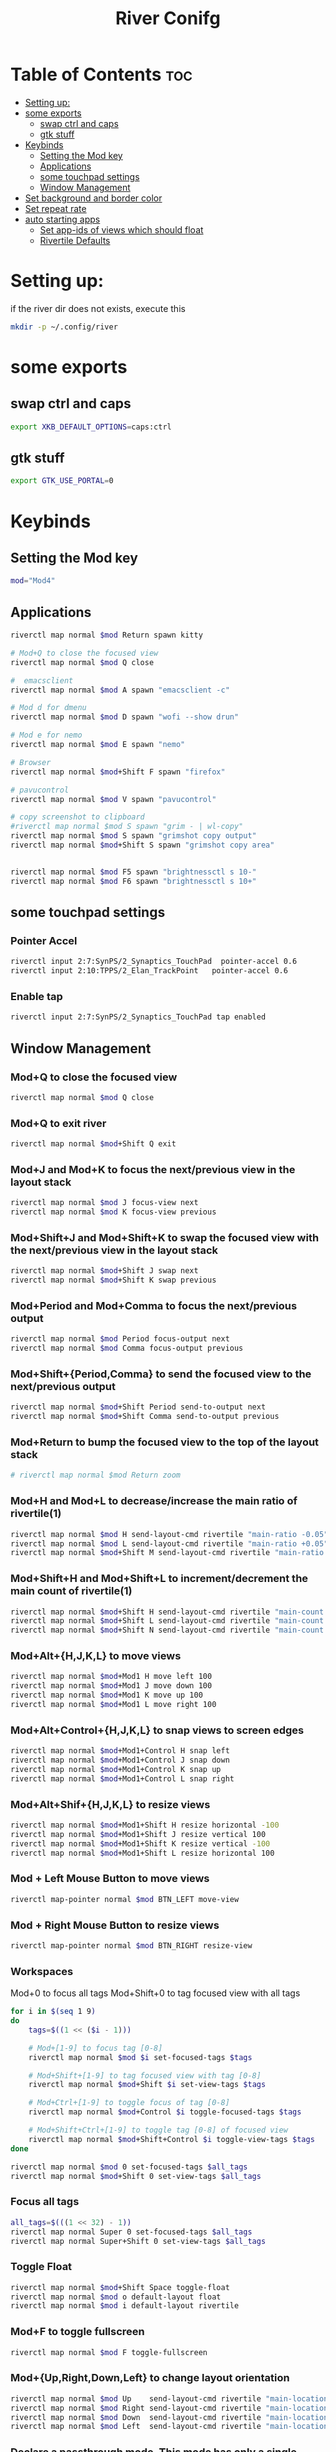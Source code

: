 #+TITLE: River Conifg 
#+PROPERTY: header-args :tangle ~/.config/river/init :shebang "#!/bin/sh"
* Table of Contents :toc:
- [[#setting-up][Setting up:]]
- [[#some-exports][some exports]]
  - [[#swap-ctrl-and-caps][swap ctrl and caps]]
  - [[#gtk-stuff][gtk stuff]]
- [[#keybinds][Keybinds]]
  - [[#setting-the-mod-key][Setting the Mod key]]
  - [[#applications][Applications]]
  - [[#some-touchpad-settings][some touchpad settings]]
  - [[#window-management][Window Management]]
-  [[#set-background-and-border-color][Set background and border color]]
- [[#set-repeat-rate][Set repeat rate]]
- [[#auto-starting-apps][auto starting apps]]
  - [[#set-app-ids-of-views-which-should-float][Set app-ids of views which should float]]
  - [[#rivertile-defaults][Rivertile Defaults]]

* Setting up: 
if the river dir does not exists, execute this
#+begin_src bash :tangle no
mkdir -p ~/.config/river
#+end_src

* some exports
** swap ctrl and caps
#+begin_src bash
export XKB_DEFAULT_OPTIONS=caps:ctrl
#+end_src
** gtk stuff
#+begin_src bash
export GTK_USE_PORTAL=0
#+end_src

* Keybinds
** Setting the Mod key
#+begin_src bash
  mod="Mod4"
#+end_src

** Applications
#+begin_src bash
  riverctl map normal $mod Return spawn kitty 

  # Mod+Q to close the focused view
  riverctl map normal $mod Q close

  #  emacsclient
  riverctl map normal $mod A spawn "emacsclient -c" 

  # Mod d for dmenu
  riverctl map normal $mod D spawn "wofi --show drun" 

  # Mod e for nemo
  riverctl map normal $mod E spawn "nemo" 

  # Browser 
  riverctl map normal $mod+Shift F spawn "firefox"

  # pavucontrol
  riverctl map normal $mod V spawn "pavucontrol" 

  # copy screenshot to clipboard 
  #riverctl map normal $mod S spawn "grim - | wl-copy" 
  riverctl map normal $mod S spawn "grimshot copy output" 
  riverctl map normal $mod+Shift S spawn "grimshot copy area" 


  riverctl map normal $mod F5 spawn "brightnessctl s 10-" 
  riverctl map normal $mod F6 spawn "brightnessctl s 10+" 
#+end_src

** some touchpad settings
*** Pointer Accel
#+begin_src bash
    riverctl input 2:7:SynPS/2_Synaptics_TouchPad  pointer-accel 0.6
    riverctl input 2:10:TPPS/2_Elan_TrackPoint   pointer-accel 0.6
#+end_src
*** Enable tap
#+begin_src bash
riverctl input 2:7:SynPS/2_Synaptics_TouchPad tap enabled       
#+end_src

** Window Management
*** Mod+Q to close the focused view

#+begin_src bash 
riverctl map normal $mod Q close
#+end_src 

*** Mod+Q to exit river
#+begin_src bash 
riverctl map normal $mod+Shift Q exit
#+end_src 

*** Mod+J and Mod+K to focus the next/previous view in the layout stack
#+begin_src bash
riverctl map normal $mod J focus-view next
riverctl map normal $mod K focus-view previous
#+end_src
*** Mod+Shift+J and Mod+Shift+K to swap the focused view with the next/previous view in the layout stack
#+begin_src bash
riverctl map normal $mod+Shift J swap next
riverctl map normal $mod+Shift K swap previous
#+end_src

*** Mod+Period and Mod+Comma to focus the next/previous output

#+begin_src bash
riverctl map normal $mod Period focus-output next
riverctl map normal $mod Comma focus-output previous
#+end_src

*** Mod+Shift+{Period,Comma} to send the focused view to the next/previous output

#+begin_src bash
riverctl map normal $mod+Shift Period send-to-output next
riverctl map normal $mod+Shift Comma send-to-output previous
#+end_src
*** Mod+Return to bump the focused view to the top of the layout stack

#+begin_src bash
# riverctl map normal $mod Return zoom
#+end_src
*** Mod+H and Mod+L to decrease/increase the main ratio of rivertile(1)

#+begin_src bash
riverctl map normal $mod H send-layout-cmd rivertile "main-ratio -0.05"
riverctl map normal $mod L send-layout-cmd rivertile "main-ratio +0.05"
riverctl map normal $mod+Shift M send-layout-cmd rivertile "main-ratio 0.5"
#+end_src
*** Mod+Shift+H and Mod+Shift+L to increment/decrement the main count of rivertile(1)

#+begin_src bash
riverctl map normal $mod+Shift H send-layout-cmd rivertile "main-count +1"
riverctl map normal $mod+Shift L send-layout-cmd rivertile "main-count -1"
riverctl map normal $mod+Shift N send-layout-cmd rivertile "main-count 1"
#+end_src
*** Mod+Alt+{H,J,K,L} to move views

#+begin_src bash
riverctl map normal $mod+Mod1 H move left 100
riverctl map normal $mod+Mod1 J move down 100
riverctl map normal $mod+Mod1 K move up 100
riverctl map normal $mod+Mod1 L move right 100
#+end_src

*** Mod+Alt+Control+{H,J,K,L} to snap views to screen edges

#+begin_src bash
riverctl map normal $mod+Mod1+Control H snap left
riverctl map normal $mod+Mod1+Control J snap down
riverctl map normal $mod+Mod1+Control K snap up
riverctl map normal $mod+Mod1+Control L snap right
#+end_src

*** Mod+Alt+Shif+{H,J,K,L} to resize views

#+begin_src bash
riverctl map normal $mod+Mod1+Shift H resize horizontal -100
riverctl map normal $mod+Mod1+Shift J resize vertical 100
riverctl map normal $mod+Mod1+Shift K resize vertical -100
riverctl map normal $mod+Mod1+Shift L resize horizontal 100
#+end_src

*** Mod + Left Mouse Button to move views

#+begin_src bash
riverctl map-pointer normal $mod BTN_LEFT move-view
#+end_src

*** Mod + Right Mouse Button to resize views
#+begin_src bash
  riverctl map-pointer normal $mod BTN_RIGHT resize-view
#+end_src

*** Workspaces 
Mod+0 to focus all tags
Mod+Shift+0 to tag focused view with all tags
#+begin_src bash
  for i in $(seq 1 9)
  do
      tags=$((1 << ($i - 1)))

      # Mod+[1-9] to focus tag [0-8]
      riverctl map normal $mod $i set-focused-tags $tags

      # Mod+Shift+[1-9] to tag focused view with tag [0-8]
      riverctl map normal $mod+Shift $i set-view-tags $tags

      # Mod+Ctrl+[1-9] to toggle focus of tag [0-8]
      riverctl map normal $mod+Control $i toggle-focused-tags $tags

      # Mod+Shift+Ctrl+[1-9] to toggle tag [0-8] of focused view
      riverctl map normal $mod+Shift+Control $i toggle-view-tags $tags
  done

  riverctl map normal $mod 0 set-focused-tags $all_tags
  riverctl map normal $mod+Shift 0 set-view-tags $all_tags
#+end_src

*** Focus all tags
#+begin_src bash
  all_tags=$(((1 << 32) - 1))
  riverctl map normal Super 0 set-focused-tags $all_tags
  riverctl map normal Super+Shift 0 set-view-tags $all_tags
#+end_src

*** Toggle Float

#+begin_src bash
riverctl map normal $mod+Shift Space toggle-float
riverctl map normal $mod o default-layout float
riverctl map normal $mod i default-layout rivertile
#+end_src
*** Mod+F to toggle fullscreen
#+begin_src bash
riverctl map normal $mod F toggle-fullscreen
#+end_src

*** Mod+{Up,Right,Down,Left} to change layout orientation
#+begin_src bash
riverctl map normal $mod Up    send-layout-cmd rivertile "main-location top"
riverctl map normal $mod Right send-layout-cmd rivertile "main-location right"
riverctl map normal $mod Down  send-layout-cmd rivertile "main-location bottom"
riverctl map normal $mod Left  send-layout-cmd rivertile "main-location left"
#+end_src

*** Declare a passthrough mode. This mode has only a single mapping to return to normal mode. This makes it useful for testing a nested wayland compositor

#+begin_src bash
riverctl declare-mode passthrough
#+end_src

*** Mod+F11 to enter passthrough mode
#+begin_src bash
riverctl map normal $mod F11 enter-mode passthrough
#+end_src

*** Mod+F11 to return to normal mode
#+begin_src bash
riverctl map passthrough $mod F11 enter-mode normal
#+end_src

*** Focus follows mouse
#+begin_src bash
riverctl focus-follows-cursor disabled

#+end_src

*** Various media key mapping examples for both normal and locked mode which do not have a modifier

#+begin_src bash
for mode in normal locked
do
    # Eject the optical drive
    riverctl map $mode None XF86Eject spawn 'eject -T'

    # Control pulse audio volume with pamixer (https://github.com/cdemoulins/pamixer)
    riverctl map $mode None XF86AudioRaiseVolume  spawn 'pamixer -i 5'
    riverctl map $mode None XF86AudioLowerVolume  spawn 'pamixer -d 5'
    riverctl map $mode None XF86AudioMute         spawn 'pamixer --toggle-mute'

    # Control MPRIS aware media players with playerctl (https://github.com/altdesktop/playerctl)
    riverctl map $mode None XF86AudioMedia spawn 'playerctl play-pause'
    riverctl map $mode None XF86AudioPlay  spawn 'playerctl play-pause'
    riverctl map $mode None XF86AudioPrev  spawn 'playerctl previous'
    riverctl map $mode None XF86AudioNext  spawn 'playerctl next'

    # Control screen backlight brighness with light (https://github.com/haikarainen/light)
    riverctl map $mode None XF86MonBrightnessUp   spawn 'light -A 5'
    riverctl map $mode None XF86MonBrightnessDown spawn 'light -U 5'
done
#+end_src

*  Set background and border color
#+begin_src bash
  riverctl background-color 0x002b36
  riverctl border-color-focused 0xbd93f9
  riverctl border-color-unfocused 0x282a36
  riverctl border-width 1 
#+end_src

* Set repeat rate
#+begin_src bash
riverctl set-repeat 50 300
#+end_src

* auto starting apps
#+begin_src bash
riverctl spawn "systemctl --user import-environment"
riverctl spawn "swaybg -i ~/dotfiles/wallpapers/darkest_hour.jpg" 
riverctl spawn lxpolkit 
riverctl spawn waybar
# riverctl spawn /usr/lib/notification-daemon-1.0/notification-daemon
riverctl spawn dunst
# riverctl spawn  "deadd-notification-center"
riverctl spawn "nm-applet --indicator"
riverctl spawn "blueman-applet"
riverctl spawn "emacs --daemon"
#riverctl spawn "redshift -O 5000"
#+end_src

** Set app-ids of views which should float
#+begin_src bash
riverctl float-filter-add app-id float
riverctl float-filter-add title "popup title with spaces"
riverctl float-filter-add title "zoom"
#+end_src

** Rivertile Defaults 
Set and exec into the default layout generator, rivertile. River will send the process group of the init executable SIGTERM on exit.

#+begin_src bash
riverctl default-layout rivertile
exec rivertile -main-ratio 0.5
#+end_src
